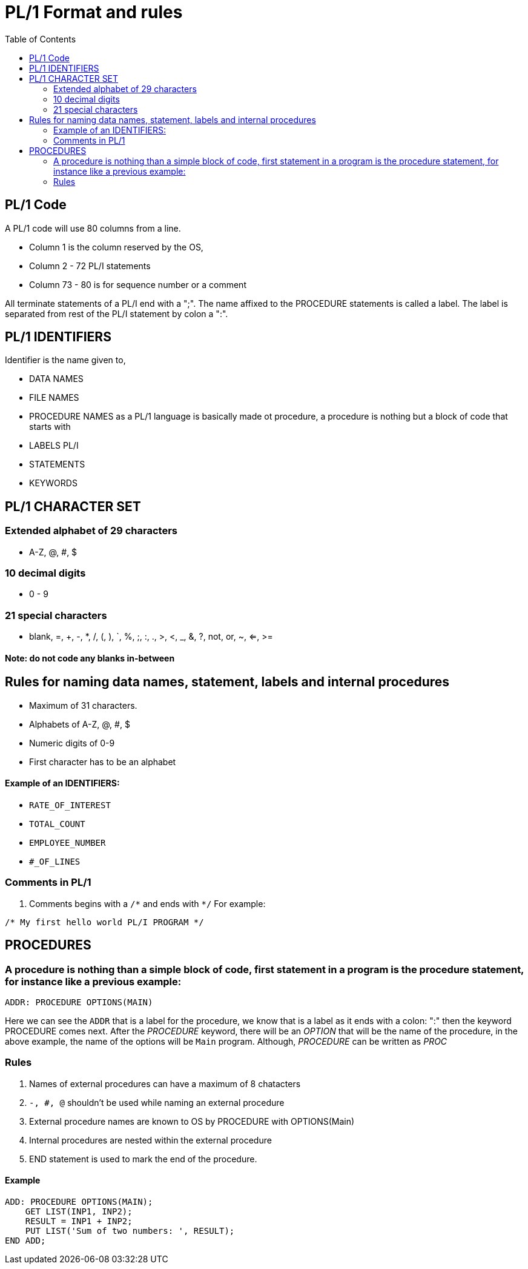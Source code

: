 :toc:
# PL/1 Format and rules

## PL/1 Code

A PL/1 code will use 80 columns from a line.

* Column 1 is the column reserved by the OS, 
* Column 2 - 72 PL/I statements
* Column 73 - 80 is for sequence number or a comment

All terminate statements of a PL/I end with a ";". The name affixed to the PROCEDURE statements is called a label. The label is separated from rest of the PL/I statement by colon a ":".

## PL/1 IDENTIFIERS

Identifier is the name given to,

* DATA NAMES
* FILE NAMES
* PROCEDURE NAMES as a PL/1 language is basically made ot procedure, a procedure is nothing but a block of code that starts with 
* LABELS PL/I 
* STATEMENTS 
* KEYWORDS

## PL/1 CHARACTER SET

### Extended alphabet of 29 characters

* A-Z, @, #, $

### 10 decimal digits

* 0 - 9

### 21 special characters

* blank, =, +, -, *, /, (, ), `, %, ;, :, ., >, <, _, &, ?, not, or, ~, <=, >=

#### Note: **do not code any blanks in-between**

## Rules for naming data names, statement, labels and internal procedures

* Maximum of 31 characters.
* Alphabets of A-Z, @, #, $
* Numeric digits of 0-9
* First character has to be an alphabet

#### Example of an IDENTIFIERS:

* `RATE_OF_INTEREST`
* `TOTAL_COUNT`
* `EMPLOYEE_NUMBER`
* `#_OF_LINES`

### Comments in PL/1

. Comments begins with a `/\*` and ends with `*/`
For example:
```PL/I
/* My first hello world PL/I PROGRAM */
```
## PROCEDURES

### A procedure is nothing than a simple block of code, first statement in a program is the procedure statement, for instance like a previous example:
```
ADDR: PROCEDURE OPTIONS(MAIN)
```
Here we can see the `ADDR` that is a label for the procedure, we know that is a label as it ends with a colon: ":" then the keyword PROCEDURE comes next. After the _PROCEDURE_ keyword, there will be an _OPTION_ that will be the name of the procedure, in the above example, the name of the options will be `Main` program. Although, _PROCEDURE_ can be written as _PROC_

### Rules

. Names of external procedures can have a maximum of 8 chatacters
. `-, #, @` shouldn't be used while naming an external procedure
. External procedure names are known to OS by PROCEDURE with OPTIONS(Main)
. Internal procedures are nested within the external procedure
. END statement is used to mark the end of the procedure.

#### Example

```
ADD: PROCEDURE OPTIONS(MAIN);
    GET LIST(INP1, INP2);
    RESULT = INP1 + INP2;
    PUT LIST('Sum of two numbers: ', RESULT);
END ADD;
```

